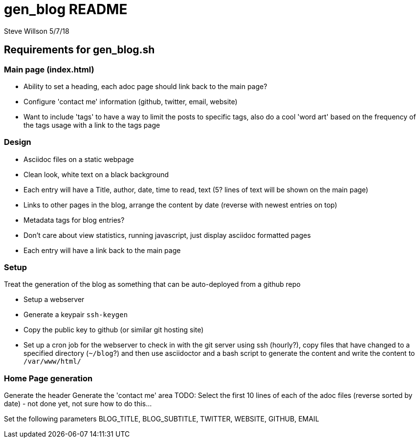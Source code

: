 = gen_blog README 
Steve Willson 5/7/18

== Requirements for gen_blog.sh

=== Main page (index.html) 

* Ability to set a heading, each adoc page should link back to the main page?
* Configure 'contact me' information (github, twitter, email, website)
* Want to include 'tags' to have a way to limit the posts to specific tags, also do a cool 'word art' based on the frequency of the tags usage with a link to the tags page


=== Design

* Asciidoc files on a static webpage
* Clean look, white text on a black background
* Each entry will have a Title, author, date, time to read, text (5? lines of text will be shown on the main page)
* Links to other pages in the blog, arrange the content by date (reverse with newest entries on top)
* Metadata tags for blog entries?
* Don't care about view statistics, running javascript, just display asciidoc formatted pages
* Each entry will have a link back to the main page

=== Setup

Treat the generation of the blog as something that can be auto-deployed from a github repo

* Setup a webserver
* Generate a keypair `ssh-keygen`
* Copy the public key to github (or similar git hosting site)
* Set up a cron job for the webserver to check in with the git server using ssh (hourly?), copy files that have changed to a specified directory (`~/blog`?) and then use asciidoctor and a bash script to generate the content and write the content to `/var/www/html/`

=== Home Page generation

Generate the header
Generate the 'contact me' area
TODO: Select the first 10 lines of each of the adoc files (reverse sorted by date) - not done yet, not sure how to do this...

Set the following parameters
BLOG_TITLE, BLOG_SUBTITLE, TWITTER, WEBSITE, GITHUB, EMAIL


